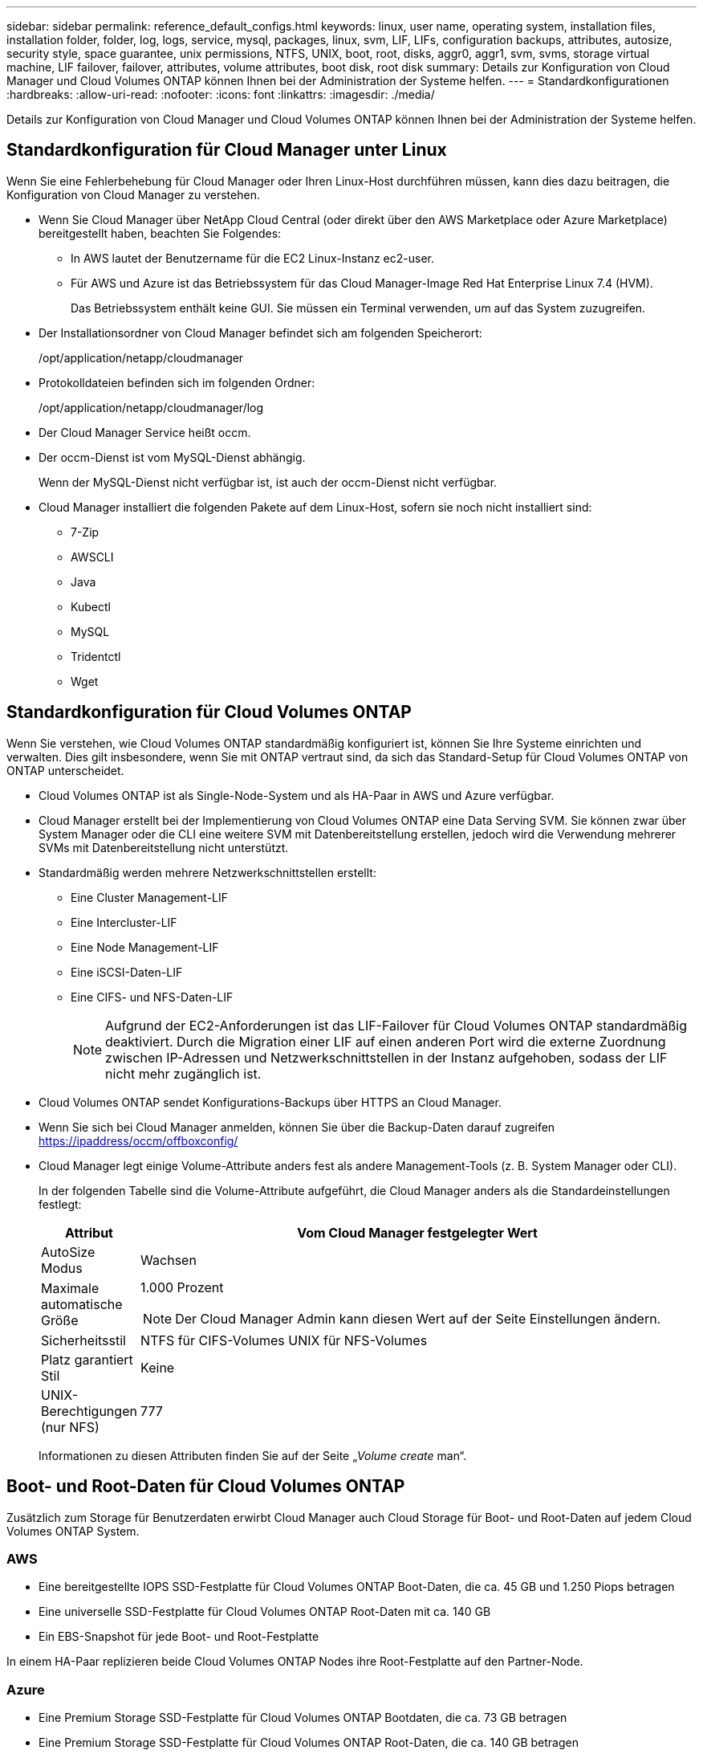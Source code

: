 ---
sidebar: sidebar 
permalink: reference_default_configs.html 
keywords: linux, user name, operating system, installation files, installation folder, folder, log, logs, service, mysql, packages, linux,  svm, LIF, LIFs, configuration backups, attributes, autosize, security style, space guarantee, unix permissions, NTFS, UNIX, boot, root, disks, aggr0, aggr1, svm, svms, storage virtual machine, LIF failover, failover, attributes, volume attributes, boot disk, root disk 
summary: Details zur Konfiguration von Cloud Manager und Cloud Volumes ONTAP können Ihnen bei der Administration der Systeme helfen. 
---
= Standardkonfigurationen
:hardbreaks:
:allow-uri-read: 
:nofooter: 
:icons: font
:linkattrs: 
:imagesdir: ./media/


[role="lead"]
Details zur Konfiguration von Cloud Manager und Cloud Volumes ONTAP können Ihnen bei der Administration der Systeme helfen.



== Standardkonfiguration für Cloud Manager unter Linux

Wenn Sie eine Fehlerbehebung für Cloud Manager oder Ihren Linux-Host durchführen müssen, kann dies dazu beitragen, die Konfiguration von Cloud Manager zu verstehen.

* Wenn Sie Cloud Manager über NetApp Cloud Central (oder direkt über den AWS Marketplace oder Azure Marketplace) bereitgestellt haben, beachten Sie Folgendes:
+
** In AWS lautet der Benutzername für die EC2 Linux-Instanz ec2-user.
** Für AWS und Azure ist das Betriebssystem für das Cloud Manager-Image Red Hat Enterprise Linux 7.4 (HVM).
+
Das Betriebssystem enthält keine GUI. Sie müssen ein Terminal verwenden, um auf das System zuzugreifen.



* Der Installationsordner von Cloud Manager befindet sich am folgenden Speicherort:
+
/opt/application/netapp/cloudmanager

* Protokolldateien befinden sich im folgenden Ordner:
+
/opt/application/netapp/cloudmanager/log

* Der Cloud Manager Service heißt occm.
* Der occm-Dienst ist vom MySQL-Dienst abhängig.
+
Wenn der MySQL-Dienst nicht verfügbar ist, ist auch der occm-Dienst nicht verfügbar.

* Cloud Manager installiert die folgenden Pakete auf dem Linux-Host, sofern sie noch nicht installiert sind:
+
** 7-Zip
** AWSCLI
** Java
** Kubectl
** MySQL
** Tridentctl
** Wget






== Standardkonfiguration für Cloud Volumes ONTAP

Wenn Sie verstehen, wie Cloud Volumes ONTAP standardmäßig konfiguriert ist, können Sie Ihre Systeme einrichten und verwalten. Dies gilt insbesondere, wenn Sie mit ONTAP vertraut sind, da sich das Standard-Setup für Cloud Volumes ONTAP von ONTAP unterscheidet.

* Cloud Volumes ONTAP ist als Single-Node-System und als HA-Paar in AWS und Azure verfügbar.
* Cloud Manager erstellt bei der Implementierung von Cloud Volumes ONTAP eine Data Serving SVM. Sie können zwar über System Manager oder die CLI eine weitere SVM mit Datenbereitstellung erstellen, jedoch wird die Verwendung mehrerer SVMs mit Datenbereitstellung nicht unterstützt.
* Standardmäßig werden mehrere Netzwerkschnittstellen erstellt:
+
** Eine Cluster Management-LIF
** Eine Intercluster-LIF
** Eine Node Management-LIF
** Eine iSCSI-Daten-LIF
** Eine CIFS- und NFS-Daten-LIF
+

NOTE: Aufgrund der EC2-Anforderungen ist das LIF-Failover für Cloud Volumes ONTAP standardmäßig deaktiviert. Durch die Migration einer LIF auf einen anderen Port wird die externe Zuordnung zwischen IP-Adressen und Netzwerkschnittstellen in der Instanz aufgehoben, sodass der LIF nicht mehr zugänglich ist.



* Cloud Volumes ONTAP sendet Konfigurations-Backups über HTTPS an Cloud Manager.
* Wenn Sie sich bei Cloud Manager anmelden, können Sie über die Backup-Daten darauf zugreifen https://ipaddress/occm/offboxconfig/[]
* Cloud Manager legt einige Volume-Attribute anders fest als andere Management-Tools (z. B. System Manager oder CLI).
+
In der folgenden Tabelle sind die Volume-Attribute aufgeführt, die Cloud Manager anders als die Standardeinstellungen festlegt:

+
[cols="15,85"]
|===
| Attribut | Vom Cloud Manager festgelegter Wert 


| AutoSize Modus | Wachsen 


| Maximale automatische Größe  a| 
1.000 Prozent


NOTE: Der Cloud Manager Admin kann diesen Wert auf der Seite Einstellungen ändern.



| Sicherheitsstil | NTFS für CIFS-Volumes UNIX für NFS-Volumes 


| Platz garantiert Stil | Keine 


| UNIX-Berechtigungen (nur NFS) | 777 
|===
+
Informationen zu diesen Attributen finden Sie auf der Seite „_Volume create_ man“.





== Boot- und Root-Daten für Cloud Volumes ONTAP

Zusätzlich zum Storage für Benutzerdaten erwirbt Cloud Manager auch Cloud Storage für Boot- und Root-Daten auf jedem Cloud Volumes ONTAP System.



=== AWS

* Eine bereitgestellte IOPS SSD-Festplatte für Cloud Volumes ONTAP Boot-Daten, die ca. 45 GB und 1.250 Piops betragen
* Eine universelle SSD-Festplatte für Cloud Volumes ONTAP Root-Daten mit ca. 140 GB
* Ein EBS-Snapshot für jede Boot- und Root-Festplatte


In einem HA-Paar replizieren beide Cloud Volumes ONTAP Nodes ihre Root-Festplatte auf den Partner-Node.



=== Azure

* Eine Premium Storage SSD-Festplatte für Cloud Volumes ONTAP Bootdaten, die ca. 73 GB betragen
* Eine Premium Storage SSD-Festplatte für Cloud Volumes ONTAP Root-Daten, die ca. 140 GB betragen
* Ein Azure Snapshot für jedes Boot- und Root-Laufwerk




=== Wo sich die Festplatten befinden

Cloud Manager legt den Storage von AWS und Azure wie folgt fest:

* Startdaten befinden sich auf einer Festplatte, die mit der EC2-Instanz oder der Azure Virtual Machine verbunden ist.
+
Diese Festplatte, die das Boot-Image enthält, steht Cloud Volumes ONTAP nicht zur Verfügung.

* Die Stammdaten, die die Systemkonfiguration und die Protokolle enthalten, befinden sich in aggr0.
* Das Root-Volume der Storage Virtual Machine (SVM) befindet sich in aggr1.
* Daten-Volumes befinden sich auch in aggr1.


